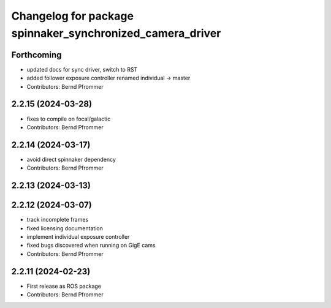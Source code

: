 ^^^^^^^^^^^^^^^^^^^^^^^^^^^^^^^^^^^^^^^^^^^^^^^^^^^^^^^^^^
Changelog for package spinnaker_synchronized_camera_driver
^^^^^^^^^^^^^^^^^^^^^^^^^^^^^^^^^^^^^^^^^^^^^^^^^^^^^^^^^^

Forthcoming
-----------
* updated docs for sync driver, switch to RST
* added follower exposure controller renamed individual -> master
* Contributors: Bernd Pfrommer

2.2.15 (2024-03-28)
-------------------
* fixes to compile on focal/galactic
* Contributors: Bernd Pfrommer

2.2.14 (2024-03-17)
-------------------
* avoid direct spinnaker dependency
* Contributors: Bernd Pfrommer

2.2.13 (2024-03-13)
-------------------

2.2.12 (2024-03-07)
-------------------
* track incomplete frames
* fixed licensing documentation
* implement individual exposure controller
* fixed bugs discovered when running on GigE cams
* Contributors: Bernd Pfrommer

2.2.11 (2024-02-23)
-------------------
* First release as ROS package
* Contributors: Bernd Pfrommer
